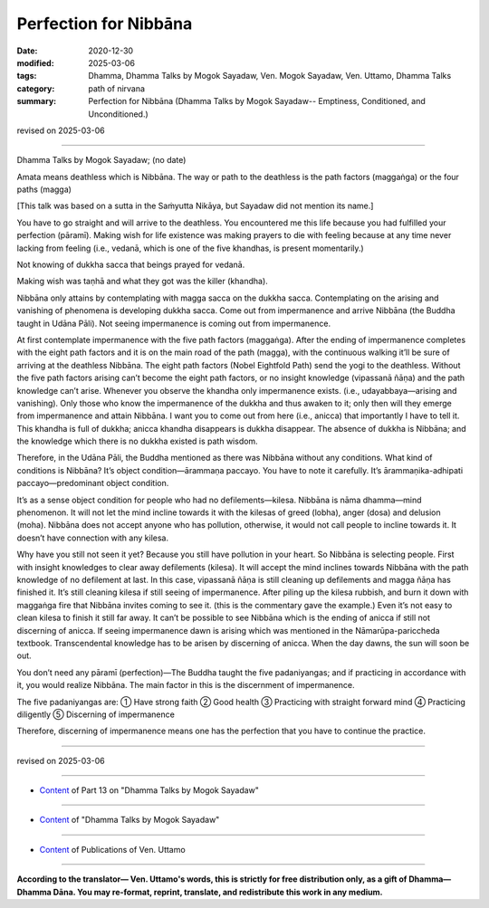 =============================================
Perfection for Nibbāna
=============================================

:date: 2020-12-30
:modified: 2025-03-06
:tags: Dhamma, Dhamma Talks by Mogok Sayadaw, Ven. Mogok Sayadaw, Ven. Uttamo, Dhamma Talks
:category: path of nirvana
:summary: Perfection for Nibbāna (Dhamma Talks by Mogok Sayadaw-- Emptiness, Conditioned, and Unconditioned.)

revised on 2025-03-06

------

Dhamma Talks by Mogok Sayadaw; (no date)

Amata means deathless which is Nibbāna. The way or path to the deathless is the path factors (maggaṅga) or the four paths (magga) 

[This talk was based on a sutta in the Saṁyutta Nikāya, but Sayadaw did not mention its name.]

You have to go straight and will arrive to the deathless. You encountered me this life because you had fulfilled your perfection (pāramī). Making wish for life existence was making prayers to die with feeling because at any time never lacking from feeling (i.e., vedanā, which is one of the five khandhas, is present momentarily.)

Not knowing of dukkha sacca that beings prayed for vedanā.

Making wish was taṇhā and what they got was the killer (khandha).

Nibbāna only attains by contemplating with magga sacca on the dukkha sacca. Contemplating on the arising and vanishing of phenomena is developing dukkha sacca. Come out from impermanence and arrive Nibbāna (the Buddha taught in Udāna Pāli). Not seeing impermanence is coming out from impermanence. 

At first contemplate impermanence with the five path factors (maggaṅga). After the ending of impermanence completes with the eight path factors and it is on the main road of the path (magga), with the continuous walking it’ll be sure of arriving at the deathless Nibbāna. The eight path factors (Nobel Eightfold Path) send the yogi to the deathless. Without the five path factors arising can’t become the eight path factors, or no insight knowledge (vipassanā ñāṇa) and the path knowledge can’t arise. Whenever you observe the khandha only impermanence exists. (i.e., udayabbaya—arising and vanishing). Only those who know the impermanence of the dukkha and thus awaken to it; only then will they emerge from impermanence and attain Nibbāna. I want you to come out from here (i.e., anicca) that importantly I have to tell it. This khandha is full of dukkha; anicca khandha disappears is dukkha disappear. The absence of dukkha is Nibbāna; and the knowledge which there is no dukkha existed is path wisdom. 

Therefore, in the Udāna Pāli, the Buddha mentioned as there was Nibbāna without any conditions. What kind of conditions is Nibbāna? It’s object condition—ārammaṇa paccayo. You have to note it carefully. It’s ārammaṇika-adhipati paccayo—predominant object condition.

It’s as a sense object condition for people who had no defilements—kilesa. Nibbāna is nāma dhamma—mind phenomenon. It will not let the mind incline towards it with the kilesas of greed (lobha), anger (dosa) and delusion (moha). Nibbāna does not accept anyone who has pollution, otherwise, it would not call people to incline towards it. It doesn’t have connection with any kilesa.

Why have you still not seen it yet? Because you still have pollution in your heart. So Nibbāna is selecting people. First with insight knowledges to clear away defilements (kilesa). It will accept the mind inclines towards Nibbāna with the path knowledge of no defilement at last. In this case, vipassanā ñāṇa is still cleaning up defilements and magga ñāṇa has finished it. It’s still cleaning kilesa if still seeing of impermanence. After piling up the kilesa rubbish, and burn it down with maggaṅga fire that Nibbāna invites coming to see it. (this is the commentary gave the example.) Even it’s not easy to clean kilesa to finish it still far away. It can’t be possible to see Nibbāna which is the ending of anicca if still not discerning of anicca. If seeing impermanence dawn is arising which was mentioned in the Nāmarūpa-pariccheda textbook. Transcendental knowledge has to be arisen by discerning of anicca. When the day dawns, the sun will soon be out. 

You don’t need any pāramī (perfection)—The Buddha taught the five padaniyangas; and if practicing in accordance with it, you would realize Nibbāna. The main factor in this is the discernment of impermanence.

The five padaniyangas are: ① Have strong faith ② Good health ③ Practicing with straight forward mind ④ Practicing diligently ⑤ Discerning of impermanence

Therefore, discerning of impermanence means one has the perfection that you have to continue the practice.

------

revised on 2025-03-06

------

- `Content <{filename}pt13-content-of-part13%zh.rst>`__ of Part 13 on "Dhamma Talks by Mogok Sayadaw"

------

- `Content <{filename}content-of-dhamma-talks-by-mogok-sayadaw%zh.rst>`__ of "Dhamma Talks by Mogok Sayadaw"

------

- `Content <{filename}../publication-of-ven-uttamo%zh.rst>`__ of Publications of Ven. Uttamo

------

**According to the translator— Ven. Uttamo's words, this is strictly for free distribution only, as a gift of Dhamma—Dhamma Dāna. You may re-format, reprint, translate, and redistribute this work in any medium.**

..
  2025-03-06 rev. proofread by bhante
  2021-01-11 rev. proofread by bhante
  2020-12-30 create rst; post on 12-30